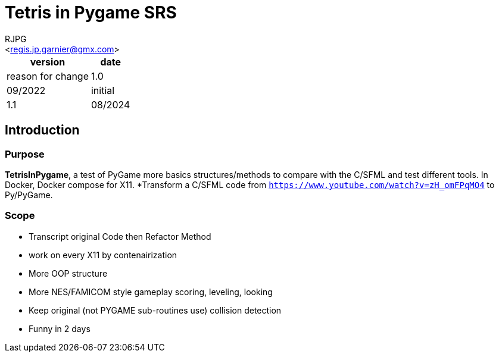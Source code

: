 = Tetris in Pygame SRS
:Author:    RJPG
:Email:     <regis.jp.garnier@gmx.com>
:Date:      08/2022
:Revision:  1.0
:imagesdir: ../imgs  
==== Revision History

[%header,format="csv", separator=";", cols=3]
[%autowidth, cols="a,a"]
|======
version; date; reason for change
1.0;09/2022;initial
1.1;08/2024;add docker support
|======

== Introduction

=== Purpose
*TetrisInPygame*, a test of PyGame more basics structures/methods to compare with the C++/SFML and test different tools. In Docker, Docker compose for X11.
*Transform a C++/SFML code from ``https://www.youtube.com/watch?v=zH_omFPqMO4`` to Py/PyGame.

=== Scope
* Transcript original Code then Refactor Method  
* work on every X11 by contenairization
* More OOP structure
* More NES/FAMICOM style gameplay scoring, leveling, looking
* Keep original (not PYGAME sub-routines use) collision detection
* Funny in 2 days
